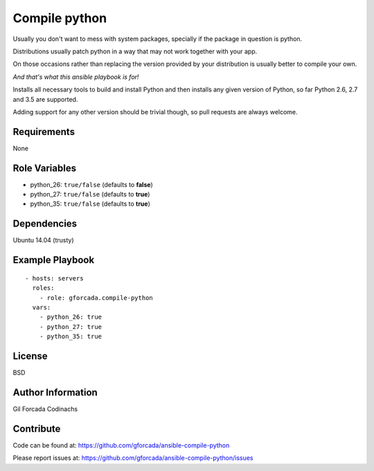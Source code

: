 .. -*- coding: utf-8 -*-

==============
Compile python
==============
Usually you don't want to mess with system packages,
specially if the package in question is python.

Distributions usually patch python in a way that may not work together with your app.

On those occasions rather than replacing the version provided by your distribution is usually better to compile your own.

*And that's what this ansible playbook is for!*

Installs all necessary tools to build and install Python and then installs
any given version of Python, so far Python 2.6, 2.7 and 3.5 are supported.

Adding support for any other version should be trivial though,
so pull requests are always welcome.

Requirements
============
None

Role Variables
==============
* python_26: ``true/false`` (defaults to **false**)
* python_27: ``true/false`` (defaults to **true**)
* python_35: ``true/false`` (defaults to **true**)

Dependencies
============
Ubuntu 14.04 (trusty)

Example Playbook
================
::

    - hosts: servers
      roles:
        - role: gforcada.compile-python
      vars:
        - python_26: true
        - python_27: true
        - python_35: true

License
=======
BSD

Author Information
==================
Gil Forcada Codinachs


Contribute
==========

Code can be found at: https://github.com/gforcada/ansible-compile-python

Please report issues at: https://github.com/gforcada/ansible-compile-python/issues

